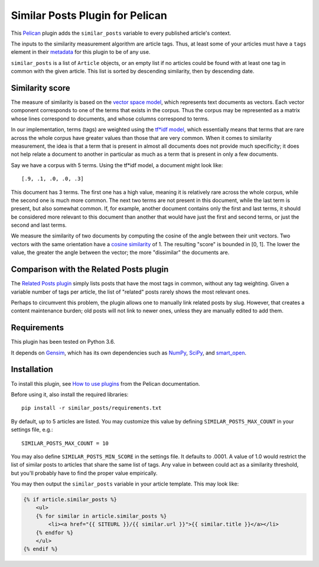 Similar Posts Plugin for Pelican
================================

This `Pelican <https://getpelican.com>`_ plugin adds the ``similar_posts``
variable to every published article's context.

The inputs to the similarity measurement algorithm are article tags. Thus, at
least some of your articles must have a ``tags`` element in their
`metadata <http://docs.getpelican.com/en/stable/content.html#file-metadata>`_
for this plugin to be of any use.

``similar_posts`` is a list of ``Article`` objects, or an empty list if no
articles could be found with at least one tag in common with the given article.
This list is sorted by descending similarity, then by descending date.


Similarity score
----------------

The measure of similarity is based on the `vector space model
<https://en.wikipedia.org/wiki/Vector_space_model>`_, which represents text
documents as vectors. Each vector component corresponds to one of the terms
that exists in the corpus. Thus the corpus may be represented as a matrix whose
lines correspond to documents, and whose columns correspond to terms.

In our implementation, terms (tags) are weighted using the `tf*idf model
<https://en.wikipedia.org/wiki/Tf%E2%80%93idf>`_, which essentially means that
terms that are rare across the whole corpus have greater values than those that
are very common. When it comes to similarity measurement, the idea is that a
term that is present in almost all documents does not provide much specificity;
it does not help relate a document to another in particular as much as a term
that is present in only a few documents.

Say we have a corpus with 5 terms. Using the tf*idf model, a document might
look like::

    [.9, .1, .0, .0, .3]

This document has 3 terms. The first one has a high value, meaning it is
relatively rare across the whole corpus, while the second one is much more
common. The next two terms are not present in this document, while the last
term is present, but also somewhat common. If, for example, another document
contains only the first and last terms, it should be considered more relevant
to this document than another that would have just the first and second terms,
or just the second and last terms.

We measure the similarity of two documents by computing the cosine of the angle
between their unit vectors. Two vectors with the same orientation have a
`cosine similarity <https://en.wikipedia.org/wiki/Cosine_similarity>`_ of 1.
The resulting "score" is bounded in [0, 1]. The lower the value, the greater
the angle between the vector; the more "dissimilar" the documents are.


Comparison with the Related Posts plugin
----------------------------------------

The `Related Posts plugin
<https://github.com/getpelican/pelican-plugins/tree/master/related_posts>`_
simply lists posts that have the most tags in common, without any tag
weighting. Given a variable number of tags per article, the list of "related"
posts rarely shows the most relevant ones.

Perhaps to circumvent this problem, the plugin allows one to manually link
related posts by slug. However, that creates a content maintenance burden; old
posts will not link to newer ones, unless they are manually edited to add them.


Requirements
------------

This plugin has been tested on Python 3.6.

It depends on `Gensim <https://radimrehurek.com/gensim/index.html>`_, which has
its own dependencies such as `NumPy <http://www.numpy.org/>`_, `SciPy
<https://www.scipy.org/>`_, and `smart_open <https://pypi.org/project/smart_open/>`_.


Installation
------------

To install this plugin, see `How to use plugins
<http://docs.getpelican.com/en/latest/plugins.html>`__ from the Pelican
documentation.

Before using it, also install the required libraries::

    pip install -r similar_posts/requirements.txt

By default, up to 5 articles are listed. You may customize this value by
defining ``SIMILAR_POSTS_MAX_COUNT`` in your settings file, e.g.::

    SIMILAR_POSTS_MAX_COUNT = 10

You may also define ``SIMILAR_POSTS_MIN_SCORE`` in the settings file. It
defaults to .0001. A value of 1.0 would restrict the list of similar posts to
articles that share the same list of tags. Any value in between could act as a
similarity threshold, but you'll probably have to find the proper value
empirically.

You may then output the ``similar_posts`` variable in your article template.
This may look like:

.. code-block:: html+jinja

    {% if article.similar_posts %}
        <ul>
        {% for similar in article.similar_posts %}
            <li><a href="{{ SITEURL }}/{{ similar.url }}">{{ similar.title }}</a></li>
        {% endfor %}
        </ul>
    {% endif %}
